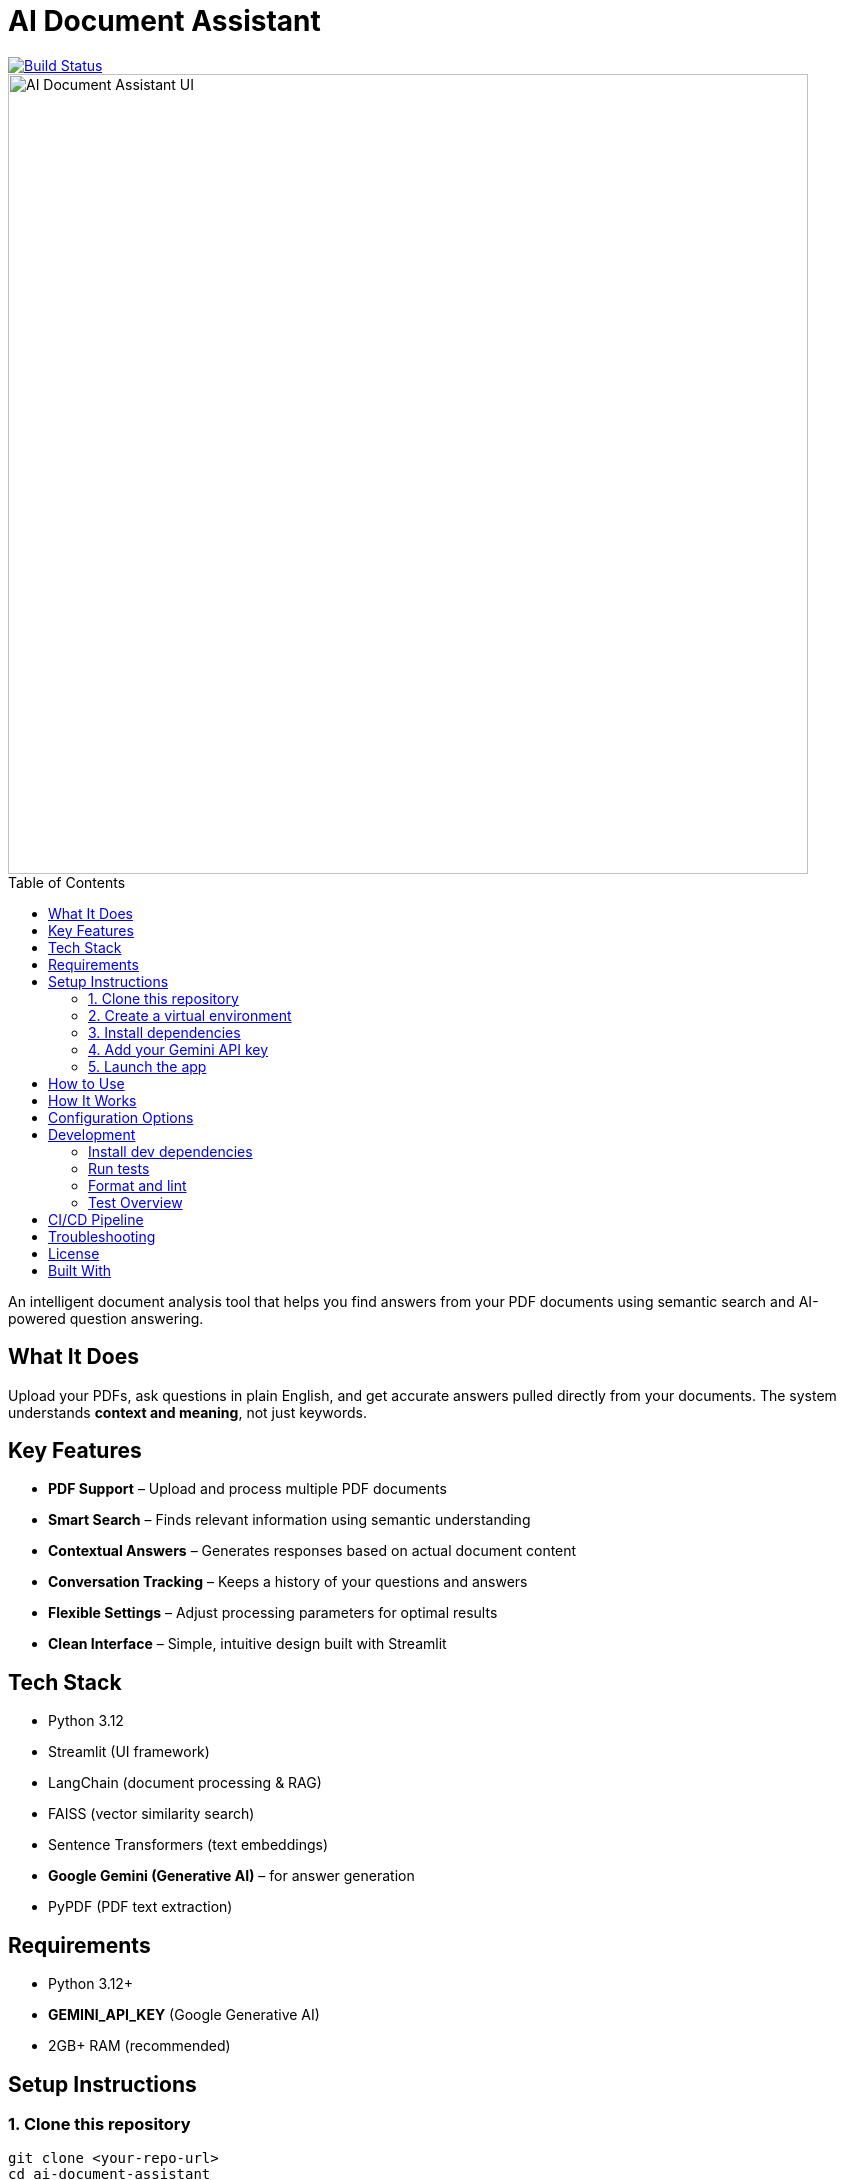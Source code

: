 = AI Document Assistant
:toc: macro
:toclevels: 2
:icons: font

image::https://github.com/thapamanish/ai-doc-assistant/actions/workflows/python-tests.yml/badge.svg?branch=main[Build Status, link="https://github.com/thapamanish/ai-doc-assistant/actions/workflows/python-tests.yml?query=branch%3Amain"]
image::https://raw.githubusercontent.com/thapamanish/ai-doc-assistant/main/docs/ui-interface.png[alt="AI Document Assistant UI", width=800, align=center]

toc::[]

An intelligent document analysis tool that helps you find answers from your PDF documents using semantic search and AI-powered question answering.

== What It Does

Upload your PDFs, ask questions in plain English, and get accurate answers pulled directly from your documents.  
The system understands *context and meaning*, not just keywords.

== Key Features

* *PDF Support* – Upload and process multiple PDF documents
* *Smart Search* – Finds relevant information using semantic understanding
* *Contextual Answers* – Generates responses based on actual document content
* *Conversation Tracking* – Keeps a history of your questions and answers
* *Flexible Settings* – Adjust processing parameters for optimal results
* *Clean Interface* – Simple, intuitive design built with Streamlit

== Tech Stack

* Python 3.12
* Streamlit (UI framework)
* LangChain (document processing & RAG)
* FAISS (vector similarity search)
* Sentence Transformers (text embeddings)
* *Google Gemini (Generative AI)* – for answer generation
* PyPDF (PDF text extraction)

== Requirements

* Python 3.12+
* *GEMINI_API_KEY* (Google Generative AI)
* 2GB+ RAM (recommended)

== Setup Instructions

=== 1. Clone this repository
[source,bash]
----
git clone <your-repo-url>
cd ai-document-assistant
----

=== 2. Create a virtual environment
[source,bash]
----
python -m venv venv

# Windows
venv\Scripts\activate

# Mac/Linux
source venv/bin/activate
----

=== 3. Install dependencies
[source,bash]
----
pip install -r requirements.txt
----

=== 4. Add your Gemini API key
Create a `.env` file in the project root with the following content:
----
GEMINI_API_KEY=your-gemini-api-key-here
----

=== 5. Launch the app
[source,bash]
----
streamlit run app.py
----

Then open your browser to http://localhost:8501

== How to Use

. *Upload Documents* – Select your PDF files from the sidebar uploader
. *Configure Settings (Optional)* – Adjust chunk size and overlap
. *Process* – Click *Process Documents* to analyze your PDFs
. *Ask Questions* – Type a question and press Enter
. *Review Answers* – See AI-generated responses sourced from your documents

== How It Works

The system uses *Retrieval-Augmented Generation (RAG)*:

. *Text Extraction* – Extracts text from PDFs
. *Chunking* – Splits text into overlapping sections
. *Embedding* – Converts chunks into numerical vectors
. *Indexing* – Stores vectors in a FAISS index for fast search
. *Retrieval* – Finds relevant chunks for your query
. *Generation* – Sends retrieved context to Gemini to generate answers

== Configuration Options

[cols="1,2,1", options="header"]
|===
| Setting | Description | Default
| Chunk Size | Characters per text chunk | 1000
| Chunk Overlap | Overlap between chunks | 200
|===

TIP: Larger chunks = more context but slower processing.  
Smaller chunks = faster but may lose coherence.

== Development

=== Install dev dependencies
[source,bash]
----
pip install -r requirements-dev.txt
----

=== Run tests
[source,bash]
----
pytest
----

=== Format and lint
[source,bash]
----
black .
flake8 .
----

=== Test Overview
[cols="2,4", options="header"]
|===
| Test File | Purpose
| test_app.py | Streamlit app and session state logic
| test_rag.py | RAG logic and Gemini integration
| test_vector_store.py | FAISS and embeddings
| test_document_processor.py | PDF loading and chunking
| conftest.py | Shared test fixtures
|===

== CI/CD Pipeline

The project uses *GitHub Actions* for automated testing and linting.  
Each commit triggers a pipeline that runs `pytest`, `flake8`, and `black` checks.

To view the pipeline details or logs, visit the link below:
link:https://github.com/thapamanish/ai-doc-assistant/actions[GitHub Actions – CI Pipeline]

== Troubleshooting

*“File path <MagicMock> is not a valid file or URL”* +
→ Occurs only in tests — ensure mocks and fixtures are active.

*Slow processing* +
→ Reduce chunk size or upload fewer documents.

*Gemini API errors* +
→ Confirm your `GEMINI_API_KEY` is valid and active in your Google Cloud project.

== License

MIT License — feel free to use and modify this project as you wish.

== Built With

* https://ai.google.dev/[Google Gemini API]
* https://streamlit.io/[Streamlit]
* https://www.langchain.com/[LangChain]
* https://github.com/facebookresearch/faiss[FAISS]
* https://www.sbert.net/[Sentence Transformers]
* https://pypi.org/project/pypdf/[PyPDF]
